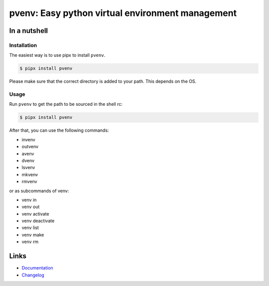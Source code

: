 =================================================
pvenv: Easy python virtual environment management
=================================================

.. image:: https://github.com/spapanik/pvenv/actions/workflows/build.yml/badge.svg
  :alt: Build
  :target: https://github.com/spapanik/pvenv/actions/workflows/build.yml
.. image:: https://img.shields.io/lgtm/alerts/g/spapanik/pvenv.svg
  :alt: Total alerts
  :target: https://lgtm.com/projects/g/spapanik/pvenv/alerts/
.. image:: https://img.shields.io/github/license/spapanik/pvenv
  :alt: License
  :target: https://github.com/spapanik/pvenv/blob/main/LICENSE.txt
.. image:: https://img.shields.io/pypi/v/pvenv
  :alt: PyPI
  :target: https://pypi.org/project/pvenv
.. image:: https://pepy.tech/badge/pvenv
  :alt: Downloads
  :target: https://pepy.tech/project/pvenv
.. image:: https://img.shields.io/badge/code%20style-black-000000.svg
  :alt: Code style
  :target: https://github.com/psf/black


In a nutshell
-------------

Installation
^^^^^^^^^^^^

The easiest way is to use pipx to install ``pvenv``.

.. code:: console

   $ pipx install pvenv

Please make sure that the correct directory is added to your path. This
depends on the OS.

Usage
^^^^^

Run ``pvenv`` to get the path to be sourced in the shell rc:

.. code:: console

   $ pipx install pvenv

After that, you can use the following commands:

* invenv
* outvenv
* avenv
* dvenv
* lsvenv
* mkvenv
* rmvenv

or as subcommands of venv:

* venv in
* venv out
* venv activate
* venv deactivate
* venv list
* venv make
* venv rm

Links
-----

- `Documentation`_
- `Changelog`_


.. _Changelog: https://github.com/spapanik/pvenv/blob/main/CHANGELOG.rst
.. _Documentation: https://p-venv.readthedocs.io/en/stable/
